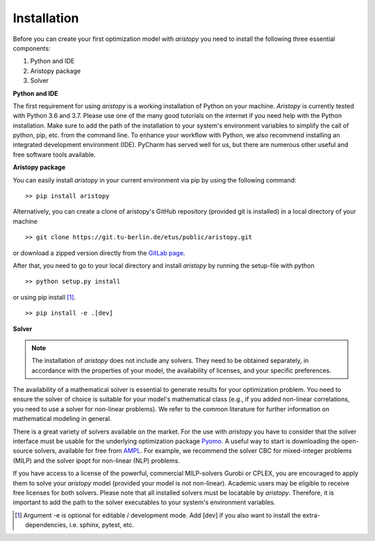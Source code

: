 ############
Installation
############

Before you can create your first optimization model with *aristopy* you need to
install the following three essential components:

1. Python and IDE
2. Aristopy package
3. Solver


**Python and IDE**

The first requirement for using *aristopy* is a working installation of Python
on your machine. *Aristopy* is currently tested with Python 3.6 and 3.7.
Please use one of the many good tutorials on the internet if you need help with
the Python installation. Make sure to add the path of the installation to your
system's environment variables to simplify the call of python, pip,
etc. from the command line. To enhance your workflow with Python, we also
recommend installing an integrated development environment (IDE).
PyCharm has served well for us, but there are numerous other useful and
free software tools available.


**Aristopy package**

You can easily install *aristopy* in your current environment via pip by using
the following command: ::

    >> pip install aristopy

Alternatively, you can create a clone of aristopy's GitHub repository
(provided git is installed) in a local directory of your machine ::

    >> git clone https://git.tu-berlin.de/etus/public/aristopy.git

or download a zipped version directly from the `GitLab page
<https://git.tu-berlin.de/etus/public/aristopy>`_.

After that, you need to go to your local directory and install *aristopy* by
running the setup-file with python ::

    >> python setup.py install

or using pip install [#]_. ::

    >> pip install -e .[dev]


**Solver**

.. note::
    The installation of *aristopy* does not include any solvers. They need to
    be obtained separately, in accordance with the properties of your model,
    the availability of licenses, and your specific preferences.

The availability of a mathematical solver is essential to generate results for
your optimization problem. You need to ensure the solver of choice is suitable
for your model's mathematical class (e.g., if you added non-linear correlations,
you need to use a solver for non-linear problems). We refer to the common
literature for further information on mathematical modeling in general.

There is a great variety of solvers available on the market.
For the use with *aristopy* you have to consider that the solver interface must
be usable for the underlying optimization package
`Pyomo <https://pyomo.readthedocs.io/en/stable/>`_.
A useful way to start is downloading the open-source solvers, available for
free from `AMPL <https://ampl.com/products/solvers/open-source/>`_.
For example, we recommend the solver CBC for mixed-integer problems (MILP)
and the solver ipopt for non-linear (NLP) problems.

If you have access to a license of the powerful, commercial MILP-solvers Gurobi
or CPLEX, you are encouraged to apply them to solve your *aristopy* model
(provided your model is not non-linear). Academic users may be eligible to
receive free licenses for both solvers.
Please note that all installed solvers must be locatable by *aristopy*.
Therefore, it is important to add the path to the solver executables to your
system's environment variables.

.. [#] Argument -e is optional for editable / development mode. Add [dev] if you
   also want to install the extra-dependencies, i.e. sphinx, pytest, etc.
